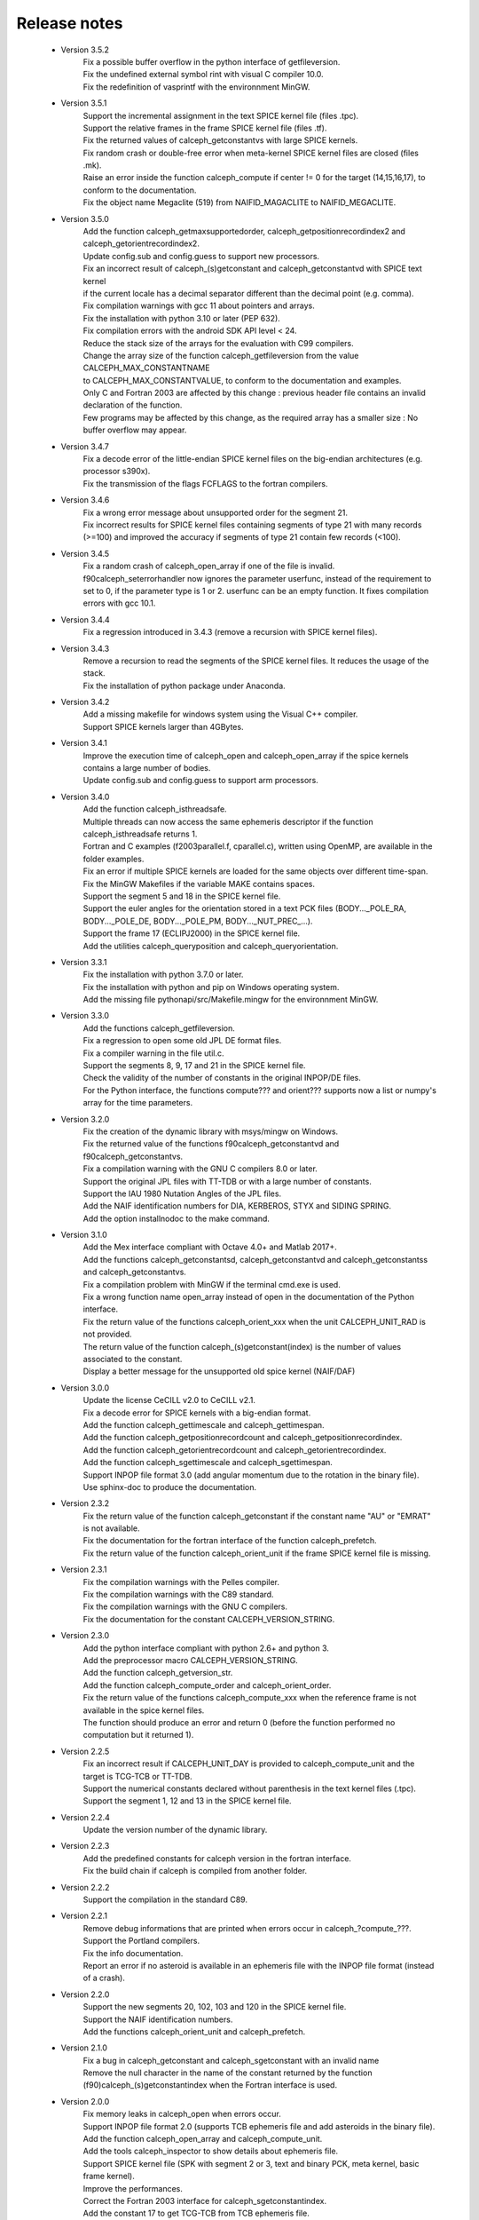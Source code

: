 Release notes
=============

 * Version 3.5.2
    | Fix a possible buffer overflow in the python interface of getfileversion.
    | Fix the undefined external symbol rint with visual C compiler 10.0.
    | Fix the redefinition of vasprintf with the environnment MinGW.

 * Version 3.5.1
    | Support the incremental assignment in the text SPICE kernel file (files .tpc).
    | Support the relative frames in the frame SPICE kernel file (files .tf).
    | Fix the returned values of calceph_getconstantvs with large SPICE kernels.
    | Fix random crash or double-free error when meta-kernel SPICE kernel files are closed (files .mk).
    | Raise an error inside the function calceph_compute if center != 0 for the target (14,15,16,17), to conform to the documentation.
    | Fix the object name Megaclite (519) from NAIFID_MAGACLITE to NAIFID_MEGACLITE.
    
 * Version 3.5.0
    | Add the function calceph_getmaxsupportedorder, calceph_getpositionrecordindex2 and calceph_getorientrecordindex2.
    | Update config.sub and config.guess to support new processors.
    | Fix an incorrect result of calceph_(s)getconstant and calceph_getconstantvd with SPICE text kernel 
    | if the current locale has a decimal separator different than the decimal point (e.g. comma).
    | Fix compilation warnings with gcc 11 about pointers and arrays.
    | Fix the installation with python 3.10 or later (PEP 632).
    | Fix compilation errors with the android SDK API level < 24.
    | Reduce the stack size of the arrays for the evaluation with C99 compilers.
    | Change the array size of the function calceph_getfileversion from the value CALCEPH_MAX_CONSTANTNAME
    | to CALCEPH_MAX_CONSTANTVALUE, to conform to the documentation and examples.
    | Only C and Fortran 2003 are affected by this change : previous header file contains an invalid declaration of the function.
    | Few programs may be affected by this change, as the required array has a smaller size : No buffer overflow may appear. 

 * Version 3.4.7
    | Fix a decode error of the little-endian SPICE kernel files on the big-endian architectures (e.g. processor s390x).
    | Fix the transmission of the flags FCFLAGS to the fortran compilers.

 * Version 3.4.6
    | Fix a wrong error message about unsupported order for the segment 21.
    | Fix incorrect results for SPICE kernel files containing segments of type 21 with many records (>=100) and improved the accuracy if segments of type 21 contain few records (<100).

 * Version 3.4.5
    | Fix a random crash of calceph_open_array if one of the file is invalid.
    | f90calceph_seterrorhandler now ignores the parameter userfunc, instead of the requirement to set to 0, if the parameter type is 1 or 2. userfunc can be an empty function. It fixes compilation errors with gcc 10.1.

 * Version 3.4.4
    | Fix a regression introduced in 3.4.3 (remove a recursion with SPICE kernel files).

 * Version 3.4.3
    | Remove a recursion to read the segments of the SPICE kernel files. It reduces the usage of the stack. 
    | Fix the installation of python package under Anaconda.

 * Version 3.4.2
    | Add a missing makefile for windows system using the Visual C++ compiler. 
    | Support SPICE kernels larger than 4GBytes. 

 * Version 3.4.1
    | Improve the execution time of calceph_open and calceph_open_array if the spice kernels contains a large number of bodies.
    | Update config.sub and config.guess to support arm processors.

 * Version 3.4.0
    | Add the function calceph_isthreadsafe.
    | Multiple threads can now access the same ephemeris descriptor if the function calceph_isthreadsafe returns 1. 
    | Fortran and C examples (f2003parallel.f, cparallel.c), written using OpenMP, are available in the folder examples.
    | Fix an error if multiple SPICE kernels are loaded for the same objects over different time-span.
    | Fix the MinGW Makefiles if the variable MAKE contains spaces.
    | Support the segment 5 and 18 in the SPICE kernel file.
    | Support the euler angles for the orientation stored in a text PCK files (BODY..._POLE_RA, BODY..._POLE_DE, BODY..._POLE_PM, BODY..._NUT_PREC_...).
    | Support the frame 17 (ECLIPJ2000) in the SPICE kernel file.
    | Add the utilities calceph_queryposition and calceph_queryorientation.

 * Version 3.3.1
    | Fix the installation with python 3.7.0 or later.
    | Fix the installation with python and pip on Windows operating system.
    | Add the missing file pythonapi/src/Makefile.mingw for the environnment MinGW.

 * Version 3.3.0 
    | Add the functions calceph_getfileversion.
    | Fix a regression to open some old JPL DE format files.
    | Fix a compiler warning in the file util.c.
    | Support the segments 8, 9, 17 and 21 in the SPICE kernel file.
    | Check the validity of the number of constants in the original INPOP/DE files.
    | For the Python interface, the functions compute??? and orient??? supports now a list or numpy's array for the time parameters.

 * Version 3.2.0 
    | Fix the creation of the dynamic library with msys/mingw on Windows.
    | Fix the returned value of the functions f90calceph_getconstantvd and f90calceph_getconstantvs.
    | Fix a compilation warning with the GNU C compilers 8.0 or later.
    | Support the original JPL files with TT-TDB or with a large number of constants.
    | Support the IAU 1980 Nutation Angles of the JPL files.
    | Add the NAIF identification numbers for DIA, KERBEROS, STYX and SIDING SPRING. 
    | Add the option installnodoc to the make command.

 * Version 3.1.0 
    | Add the Mex interface compliant with Octave 4.0+ and Matlab 2017+.
    | Add the functions calceph_getconstantsd, calceph_getconstantvd and calceph_getconstantss and calceph_getconstantvs.
    | Fix a compilation problem with MinGW if the terminal cmd.exe is used.
    | Fix a wrong function name open_array instead of open in the documentation of the Python interface.
    | Fix the return value of the functions calceph_orient_xxx when the unit CALCEPH_UNIT_RAD is not provided.
    | The return value of the function calceph_(s)getconstant(index) is the number of values associated to the constant.
    | Display a better message for the unsupported old spice kernel (NAIF/DAF)

 * Version 3.0.0 
    | Update the license CeCILL v2.0 to CeCILL v2.1.
    | Fix a decode error for SPICE kernels with a big-endian format.
    | Add the function calceph_gettimescale and calceph_gettimespan.
    | Add the function calceph_getpositionrecordcount and calceph_getpositionrecordindex.
    | Add the function calceph_getorientrecordcount and calceph_getorientrecordindex.
    | Add the function calceph_sgettimescale and calceph_sgettimespan.
    | Support INPOP file format 3.0 (add angular momentum due to the rotation in the binary file).
    | Use sphinx-doc to produce the documentation.

 * Version 2.3.2
    | Fix the return value of the function calceph_getconstant if the constant name "AU" or "EMRAT" is not available.
    | Fix the documentation for the fortran interface of the function calceph_prefetch.
    | Fix the return value of the function calceph_orient_unit if the frame SPICE kernel file is missing.

 * Version 2.3.1
    | Fix the compilation warnings with the Pelles compiler.
    | Fix the compilation warnings with the C89 standard.
    | Fix the compilation warnings with the GNU C compilers.
    | Fix the documentation for the constant CALCEPH_VERSION_STRING.

 * Version 2.3.0
    | Add the python interface compliant with python 2.6+ and python 3.
    | Add the preprocessor macro CALCEPH_VERSION_STRING.
    | Add the function calceph_getversion_str.
    | Add the function calceph_compute_order and calceph_orient_order.
    | Fix the return value of the functions calceph_compute_xxx when the reference frame is not available in the spice kernel files.
    | The function should produce an error  and return 0 (before the function performed no computation but it returned 1).

 * Version 2.2.5
    | Fix an incorrect result if CALCEPH_UNIT_DAY is provided to calceph_compute_unit and the target is TCG-TCB or TT-TDB.
    | Support the numerical constants declared without parenthesis in the text kernel files (.tpc).
    | Support the segment 1, 12 and 13 in the SPICE kernel file.

 * Version 2.2.4
    | Update the version number of the dynamic library.


 * Version 2.2.3
    | Add the predefined constants for calceph version in the fortran interface.
    | Fix the build chain if calceph is compiled from another folder.

 * Version 2.2.2
    | Support the compilation in the standard C89.


 * Version 2.2.1
    | Remove debug informations that are printed when errors occur in calceph\_?compute\_???.
    | Support the Portland compilers.
    | Fix the info documentation.
    | Report an error if no asteroid is available in an ephemeris file with the INPOP file format (instead of a crash).

 * Version 2.2.0
    | Support the new segments  20, 102, 103 and 120 in the SPICE kernel file.
    | Support the NAIF identification numbers.
    | Add the functions calceph_orient_unit and calceph_prefetch.

 * Version 2.1.0
    | Fix a bug in calceph_getconstant and calceph_sgetconstant with an invalid name
    | Remove the null character in the name of the constant returned by the function (f90)calceph_(s)getconstantindex when the Fortran interface is used.


 * Version 2.0.0
    | Fix memory leaks in calceph_open when errors occur.
    | Support INPOP file format 2.0 (supports TCB ephemeris file and add asteroids in the binary file).
    | Add the function calceph_open_array and calceph_compute_unit.
    | Add the tools calceph_inspector to show details about ephemeris file.
    | Support SPICE kernel file (SPK with segment 2 or 3, text and binary PCK, meta kernel, basic frame kernel).
    | Improve the performances.
    | Correct the Fortran 2003 interface for calceph_sgetconstantindex.
    | Add the constant 17 to get TCG-TCB from TCB ephemeris file.


 * Version 1.2.0
    |  Change the licensing : triple licenses to support integration in BSD software.
    |  Remove explicit dependencies on the record size for DExxx.


 * Version 1.1.2
    |  Fix a compilation warning with oracle studio compiler 12.
    |  Fix a bug with gcc on solaris in 64 bit mode.
    |  Fix the copyright statements.


 * Version 1.1.1
    |  Fix a compilation error in util.h  and a warning with the sun studio compilers.


 * Version 1.1.0
    |  Add the function calceph_seterrorhandler for the custom error handlers.


 * Version 1.0.3
    |  Support the JPL ephemeris file DE423.


 * Version 1.0.2
    | Fix memory leaks in the fortran-90 interface.

 * Version 1.0.1
    | Support the large ephemeris files (>2GB) on 32-bit operating systems.
    | Fix the documentation of the function f90calceph_sopen.
    | Fix an invalid open mode on Windows operating systems.
    | Report accurately the I/O errors.

 * Version 1.0.0
    | Initial release.


